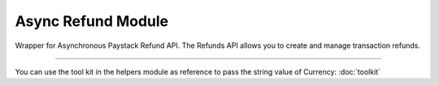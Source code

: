 ===========================================
Async Refund Module
===========================================

.. :py:currentmodule:: paystackease.async_apis.arefund


Wrapper for Asynchronous Paystack Refund API. The Refunds API allows you to create and manage transaction refunds.

----------

.. py:class:: AsyncRefundClientAPI(secret_key: str = None)

    Bases: :py:class:`~paystackease.abase.AsyncPayStackBaseClientAPI`

    Paystack Refund API Reference: `Refund`_

    .. py:method:: async create_refund(transaction_ref_or_id: str, amount: int | None = None, currency: str | None = None, customer_note: str | None = None, merchant_note: str | None = None)→ PayStackResponse

        Create a refund

        :param transaction_ref_or_id: The transaction id or reference to fetch
        :type transactin_ref_or_id: str
        :param amount: The amount to refund
        :type amount: int, optional
        :param currency: The currency to refund.
        :type currency: str, optional
        :param customer_note: The customer note or reason
        :type custome_note: str, optional
        :param merchant_note: The merchant note or reason
        :type merchant_note: str, optional

        :return: The response from the API
        :rtype: PayStackResponse object

    .. py:method:: async fetch_refund(reference: str)→ PayStackResponse

        Fetch a refund

        :param reference: The transaction reference to fetch for refund
        :type reference: str

        :return: The response from the API
        :rtype: PayStackResponse object

    .. py:method:: async list_refunds(reference: str | None = None, currency: str | None = None, per_page: int | None = 50, page: int | None = 1, from_date: date | None = None, to_date: date | None = None)→ PayStackResponse

        List refunds

        :param reference: The transaction reference to fetch for the refund
        :type reference: str, optional
        :param currency:
        :type currency: str, optional
        :param per_page: The number of plans per page
        :type per_page: int, optional
        :param page: The page number
        :type page: int, optional
        :param from_date:
        :type from_date:
        :param to_date:
        :type to_date:

        :return: The response from the API
        :rtype: PayStackResponse object

You can use the tool kit in the helpers module as reference to pass the string value of Currency: :doc:`toolkit`

.. _Refund: https://paystack.com/docs/api/refund/
